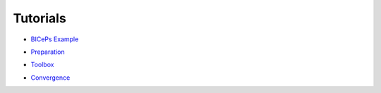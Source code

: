 .. _tutorials:

Tutorials
=========

• `BICePs Example`_

.. _BICePs Example: BICePs_example/BICePs_example.ipynb

• `Preparation`_

.. _Preparation: Preparation/Preparation.ipynb

• `Toolbox`_

.. _Toolbox: Tools/toolbox.ipynb

• `Convergence`_

.. _Convergence: Convergence/convergence.ipynb




.. vim: tw=75
